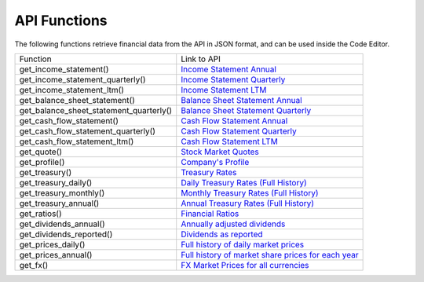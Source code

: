 API Functions
=============

The following functions retrieve financial data from the API in JSON format, and can be used inside the Code Editor.

+-----------------------------------------+----------------------------------------------------------------------------------------------------------------------+
| Function                                | Link to API                                                                                                          |
+-----------------------------------------+----------------------------------------------------------------------------------------------------------------------+
| get_income_statement()                  | `Income Statement Annual <https://discountingcashflows.com/api/income-statement/AAPL/>`__                            |
+-----------------------------------------+----------------------------------------------------------------------------------------------------------------------+
| get_income_statement_quarterly()        | `Income Statement Quarterly <https://discountingcashflows.com/api/income-statement/quarterly/AAPL/>`__               |
+-----------------------------------------+----------------------------------------------------------------------------------------------------------------------+
| get_income_statement_ltm()              | `Income Statement LTM <https://discountingcashflows.com/api/income-statement/ltm/AAPL/>`__                           |
+-----------------------------------------+----------------------------------------------------------------------------------------------------------------------+
| get_balance_sheet_statement()           | `Balance Sheet Statement Annual <https://discountingcashflows.com/api/balance-sheet-statement/AAPL/>`__              |
+-----------------------------------------+----------------------------------------------------------------------------------------------------------------------+
| get_balance_sheet_statement_quarterly() | `Balance Sheet Statement Quarterly <https://discountingcashflows.com/api/balance-sheet-statement/quarterly/AAPL/>`__ |
+-----------------------------------------+----------------------------------------------------------------------------------------------------------------------+
| get_cash_flow_statement()               | `Cash Flow Statement Annual <https://discountingcashflows.com/api/cash-flow-statement/AAPL/>`__                      |
+-----------------------------------------+----------------------------------------------------------------------------------------------------------------------+
| get_cash_flow_statement_quarterly()     | `Cash Flow Statement Quarterly <https://discountingcashflows.com/api/cash-flow-statement/quarterly/AAPL/>`__         |
+-----------------------------------------+----------------------------------------------------------------------------------------------------------------------+
| get_cash_flow_statement_ltm()           | `Cash Flow Statement LTM <https://discountingcashflows.com/api/cash-flow-statement/ltm/AAPL/>`__                     |
+-----------------------------------------+----------------------------------------------------------------------------------------------------------------------+
| get_quote()                             | `Stock Market Quotes <https://discountingcashflows.com/api/quote/AAPL/>`__                                           |
+-----------------------------------------+----------------------------------------------------------------------------------------------------------------------+
| get_profile()                           | `Company's Profile <https://discountingcashflows.com/api/profile/AAPL/>`__                                           |
+-----------------------------------------+----------------------------------------------------------------------------------------------------------------------+
| get_treasury()                          | `Treasury Rates <https://discountingcashflows.com/api/treasury/>`__                                                  |
+-----------------------------------------+----------------------------------------------------------------------------------------------------------------------+
| get_treasury_daily()                    | `Daily Treasury Rates (Full History) <https://discountingcashflows.com/api/treasury/daily/>`__                       |
+-----------------------------------------+----------------------------------------------------------------------------------------------------------------------+
| get_treasury_monthly()                  | `Monthly Treasury Rates (Full History) <https://discountingcashflows.com/api/treasury/monthly/>`__                   |
+-----------------------------------------+----------------------------------------------------------------------------------------------------------------------+
| get_treasury_annual()                   | `Annual Treasury Rates (Full History) <https://discountingcashflows.com/api/treasury/annual/>`__                     |
+-----------------------------------------+----------------------------------------------------------------------------------------------------------------------+
| get_ratios()                            | `Financial Ratios <https://discountingcashflows.com/api/ratios/AAPL/>`__                                             |
+-----------------------------------------+----------------------------------------------------------------------------------------------------------------------+
| get_dividends_annual()                  | `Annually adjusted dividends <https://discountingcashflows.com/api/dividends/AAPL/>`__                               |
+-----------------------------------------+----------------------------------------------------------------------------------------------------------------------+
| get_dividends_reported()                | `Dividends as reported <https://discountingcashflows.com/api/dividends/reported/AAPL/>`__                            |
+-----------------------------------------+----------------------------------------------------------------------------------------------------------------------+
| get_prices_daily()                      | `Full history of daily market prices <https://discountingcashflows.com/api/prices/daily/AAPL/>`__                    |
+-----------------------------------------+----------------------------------------------------------------------------------------------------------------------+
| get_prices_annual()                     | `Full history of market share prices for each year <https://discountingcashflows.com/api/prices/annual/AAPL/>`__     |
+-----------------------------------------+----------------------------------------------------------------------------------------------------------------------+
| get_fx()                                | `FX Market Prices for all currencies <https://discountingcashflows.com/api/fx/>`__                                   |
+-----------------------------------------+----------------------------------------------------------------------------------------------------------------------+

